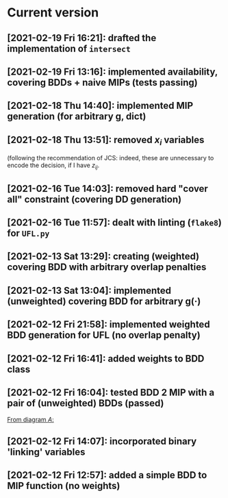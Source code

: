 * Current version
** [2021-02-19 Fri 16:21]: drafted the implementation of =intersect= 
** [2021-02-19 Fri 13:16]: implemented availability, covering BDDs + naive MIPs (tests passing)
** [2021-02-18 Thu 14:40]: implemented MIP generation (for arbitrary g, dict) 
** [2021-02-18 Thu 13:51]: removed $x_i$ variables
   (following the recommendation of JCS: indeed, these are unnecessary to encode
   the decision, if I have $z_{ij}$.
** [2021-02-16 Tue 14:03]: removed hard "cover all" constraint (covering DD generation)
** [2021-02-16 Tue 11:57]: dealt with linting (=flake8=) for =UFL.py=
** [2021-02-13 Sat 13:29]: creating (weighted) covering BDD with arbitrary overlap penalties
** [2021-02-13 Sat 13:04]: implemented (unweighted) covering BDD for arbitrary g(·) 
** [2021-02-12 Fri 21:58]: implemented weighted BDD generation for UFL (no overlap penalty)
** [2021-02-12 Fri 16:41]: added weights to BDD class
** [2021-02-12 Fri 16:04]: tested BDD 2 MIP with a pair of (unweighted) BDDs (passed)
 [[file:~/projects/align-BDD/testing/BDD2MIP_1.org::*From diagram $A$:][From diagram $A$:]]
** [2021-02-12 Fri 14:07]: incorporated binary 'linking' variables 
** [2021-02-12 Fri 12:57]: added a simple BDD to MIP function (no weights)
